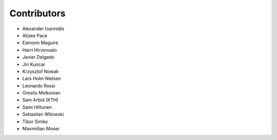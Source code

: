 ..
    This file is part of Invenio.
    Copyright (C) 2015-2018 CERN.

    Invenio is free software; you can redistribute it and/or modify it
    under the terms of the MIT License; see LICENSE file for more details.

Contributors
============

- Alexander Ioannidis
- Alizee Pace
- Eamonn Maguire
- Harri Hirvonsalo
- Javier Delgado
- Jiri Kuncar
- Krzysztof Nowak
- Lars Holm Nielsen
- Leonardo Rossi
- Orestis Melkonian
- Sam Arbid (KTH)
- Sami Hiltunen
- Sebastian Witowski
- Tibor Simko
- Maximilian Moser
